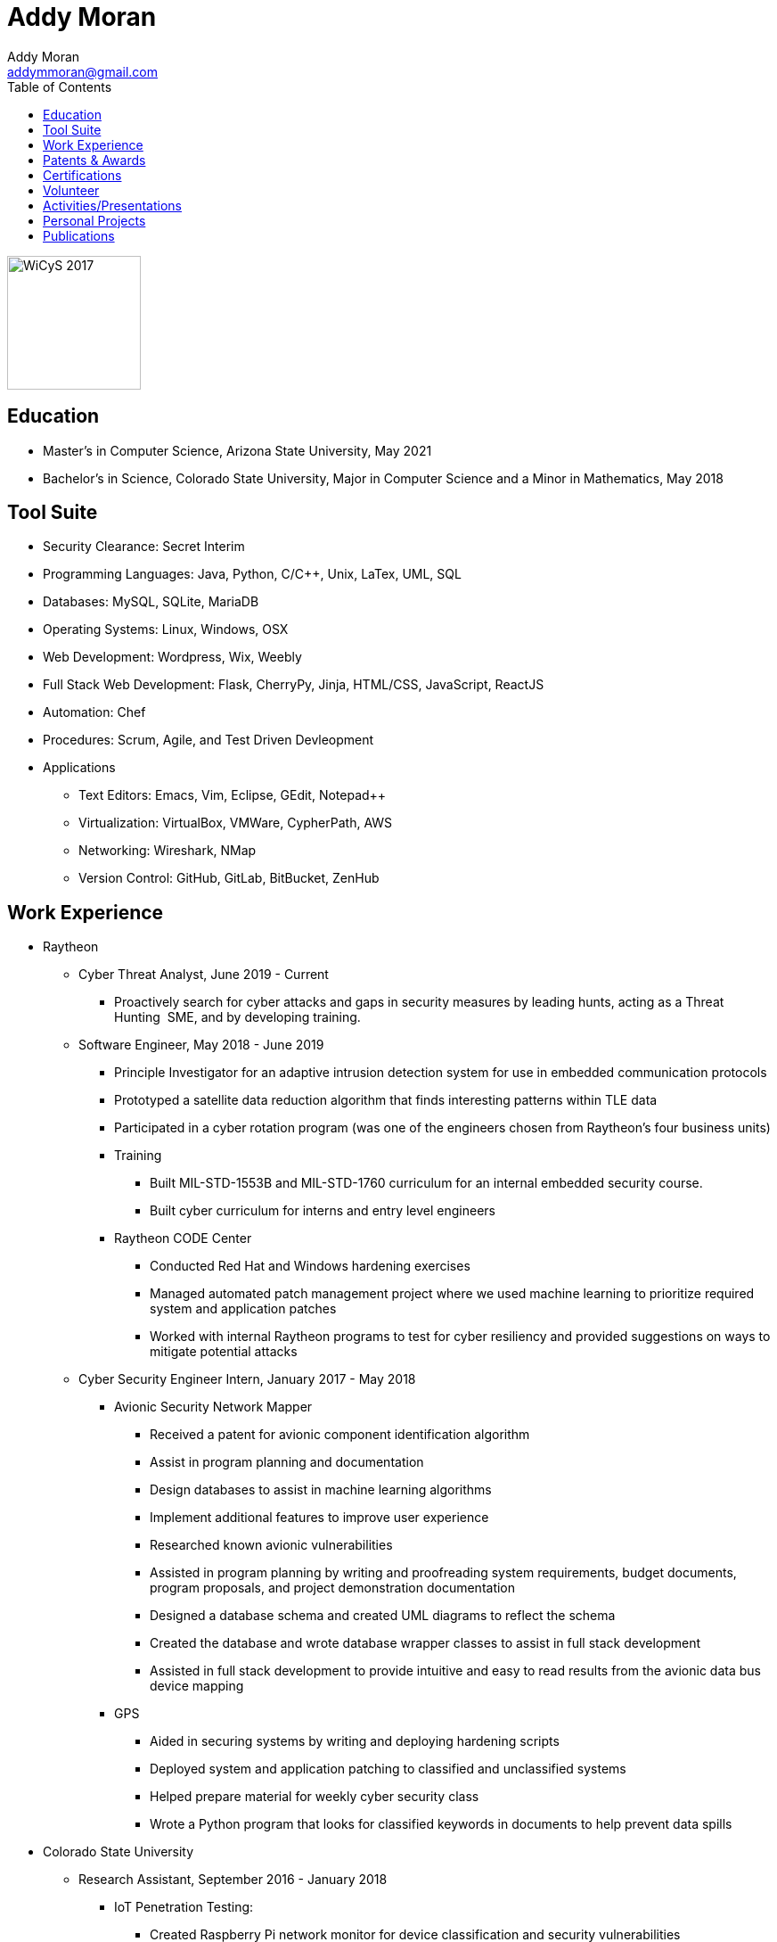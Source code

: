 = Addy Moran
Addy Moran <addymmoran@gmail.com>
:toc: left

image::images/wicys.jpg[WiCyS 2017, 150, 150, role="right"]

== Education
* Master's in Computer Science,  Arizona State University, May 2021
* Bachelor's in Science, Colorado State University, Major in Computer Science and a Minor in Mathematics, May 2018

== Tool Suite
* Security Clearance: Secret Interim
* Programming Languages: Java, Python, C/C++, Unix, LaTex, UML, SQL
* Databases: MySQL, SQLite, MariaDB
* Operating Systems: Linux, Windows, OSX
* Web Development: Wordpress, Wix, Weebly
* Full Stack Web Development: Flask, CherryPy, Jinja, HTML/CSS, JavaScript, ReactJS
* Automation: Chef
* Procedures: Scrum, Agile, and Test Driven Devleopment
* Applications
** Text Editors: Emacs, Vim, Eclipse, GEdit, Notepad++
** Virtualization: VirtualBox, VMWare, CypherPath, AWS
** Networking: Wireshark, NMap
** Version Control: GitHub, GitLab, BitBucket, ZenHub

== Work Experience
* Raytheon
** Cyber Threat Analyst, June 2019 - Current
*** Proactively search for cyber attacks and gaps in security measures by leading hunts, acting as a Threat Hunting  SME, and by developing training.

** Software Engineer, May 2018 - June 2019
*** Principle Investigator for an adaptive intrusion detection system for use in embedded communication protocols
*** Prototyped a satellite data reduction algorithm that finds interesting patterns within TLE data
*** Participated in a cyber rotation program (was one of the engineers chosen from Raytheon’s four business units)
*** Training
**** Built MIL-STD-1553B and MIL-STD-1760 curriculum for an internal embedded security course.
**** Built cyber curriculum for interns and entry level engineers
*** Raytheon CODE Center
**** Conducted Red Hat and Windows hardening exercises
**** Managed automated patch management project where we used machine learning to prioritize required system and application patches
**** Worked with internal Raytheon programs to test for cyber resiliency and provided suggestions on ways to mitigate potential attacks

** Cyber Security Engineer Intern, January 2017 - May 2018
*** Avionic Security Network Mapper
**** Received a patent for avionic component identification algorithm
**** Assist in program planning and documentation
**** Design databases to assist in machine learning algorithms
**** Implement additional features to improve user experience
**** Researched known avionic vulnerabilities
**** Assisted in program planning by writing and proofreading system requirements, budget documents, program proposals, and project demonstration documentation
**** Designed a database schema and created UML diagrams to reflect the schema
**** Created the database and wrote database wrapper classes to assist in full stack development
**** Assisted in full stack development to provide intuitive and easy to read results from the avionic data bus device mapping
*** GPS
**** Aided in securing systems by writing and deploying hardening scripts
**** Deployed system and application patching to classified and unclassified systems
**** Helped prepare material for weekly cyber security class
**** Wrote a Python program that looks for classified keywords in documents to help prevent data spills

* Colorado State University
** Research Assistant, September 2016 - January 2018
*** IoT Penetration Testing:
**** Created Raspberry Pi network monitor for device classification and security vulnerabilities
**** Analyzed network traffic for vulnerabilities
**** Statically and dynamically analyzing device firmware
*** Wrote a Python script that pulls network data and puts the data into a logical structure to help during analysis.
*** Created websites for finished research projects
*** Wrote Python scripts to test the quality of transferred medical data

** Teaching Assistant, January 2016 - January 2018
*** Teach students concepts in Java, Python, HTML, CSS and UNIX
*** Coordinate review sessions and create study material to break down complex information into more manageable sections
*** Assist professors with curriculum by creating and critiquing homework and labs assignments

== Patents & Awards
* Filed provisional patent for exploiting the hacking process to secure embedded protocols, September 2019
* Filed patent for avionic component identification algorithm, September 2019
* Received 2nd place in the Undergraduate Poster Competition at WiCyS, March 2017

== Certifications
* https://www.eccouncil.org/programs/certified-ethical-hacker-ceh/[Certified Ethical Hacker]
* https://www.faa.gov/uas/commercial_operators/[Part 107 Commercial Drone Pilot]

== Volunteer
* link:https://www.tracelabs.org/getinvolved/[TraceLabs], August 2019 - Present
* Denver Metro Science and Engineering Fair, February 2019
* Girls Day at the Aurora Boys & Girls Club, February 2019

== Activities/Presentations
* Presented link:publications/HYD2DT.pdf[Hacking Your Day-To-Day Tavel] at the Women in Cyber Security Conference (WiCyS), March 2019
* Presented on automated patch management at the Ground System Architecture Workshop (GSAW), February 2019
* Presented a link:publications/GeoInfoGatheringPoster.jpeg[poster on gathering location data from an Android device] at WiCyS, March 2017
* Participated on the White Team at the Rocky Mountain Collegiate Cyber Defense Competition (RMCCDC), March 2017
* Presented on link:publications/IoT.pdf[the Security of Internet of Things (IoT) poster] at Rocky Mountain Celebration of Women in Computing, September 2016

== Personal Projects
* link:projects/FacialRecognitionHomeSecurity/facial_rec.html[Facial Recognition]
* link:projects/geolocation/geolocationResearch.html[Geolocation]
* link:projects/IoT/IoT.pdf[IoT]

== Publications
* link:publications/Stego_Poster.pdf[Steganography]
* link:publications/HYD2DT.pdf[Hacking Your Day-To-Day Travel]
* link:publications/SmartHomeSecurity.pdf[IoT]
